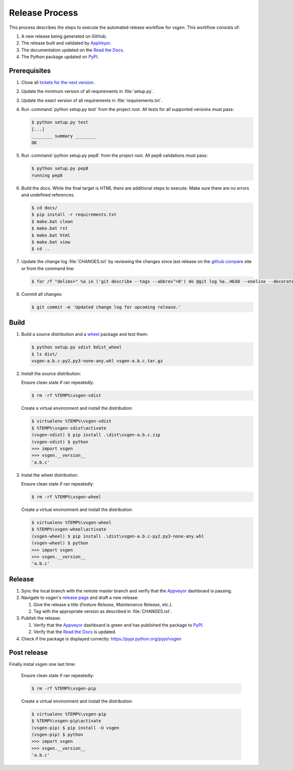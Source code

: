 ===============
Release Process
===============

This process describes the steps to execute the automated release workflow for `vsgen`.  This workflow consists of:

#. A new release being generated on GitHub.
#. The release built and validated by `AppVeyor`_.
#. The documentation updated on the `Read the Docs`_.
#. The Python package updated on `PyPI`_.

Prerequisites
=============

#. Close all `tickets for the next version`_.

#. Update the *minimum* version of all requirements in :file:`setup.py`.

#. Update the *exact* version of all requirements in :file:`requirements.txt`.

#. Run :command:`python setup.py test` from the project root. All tests for all supported
   versions must pass:

   .. code-block:: bat

    $ python setup.py test
    [...]
    ________ summary ________
    OK    

#. Run :command:`python setup.py pep8` from the project root.  All pep8 
   validations must pass:

   .. code-block:: bat

    $ python setup.py pep8
    running pep8

#. Build the docs.  While the final target is HTML there are additional steps to execute.  Make sure there are no errors and undefined
   references.

   .. code-block:: bat

    $ cd docs/
    $ pip install -r requirements.txt
    $ make.bat clean 
    $ make.bat rst
    $ make.bat html
    $ make.bat view
    $ cd ..

#. Update the change log :file:`CHANGES.txt` by reviewing the changes since last release on the `github compare`_ site or from the command line:

   .. code-block:: bat

	$ for /f "delims=" %a in ('git describe --tags --abbrev^=0') do @git log %a..HEAD --oneline --decorate

#. Commit all changes:

   .. code-block:: bat

    $ git commit -m 'Updated change log for upcoming release.'

Build
=====

#. Build a source distribution and a `wheel`_ package and test them:

   .. code-block:: bat

    $ python setup.py sdist bdist_wheel
    $ ls dist/
    vsgen-a.b.c-py2.py3-none-any.whl vsgen-a.b.c.tar.gz

#. Install the source distribution:

   Ensure clean state if ran repeatedly:

   .. code-block:: bat

    $ rm -rf %TEMP%\vsgen-sdist

   Create a virtual environment and install the distribution:

   .. code-block:: bat

    $ virtualenv %TEMP%\vsgen-sdist
    $ %TEMP%\vsgen-sdist\activate
    (vsgen-sdist) $ pip install .\dist\vsgen-a.b.c.zip
    (vsgen-sdist) $ python
    >>> import vsgen
    >>> vsgen.__version__
    'a.b.c'

#. Instal the wheel distribution:

   Ensure clean state if ran repeatedly:

   .. code-block:: bat

    $ rm -rf %TEMP%\vsgen-wheel

   Create a virtual environment and install the distribution:

   .. code-block:: bat

    $ virtualenv %TEMP%\vsgen-wheel
    $ %TEMP%\vsgen-wheel\activate
    (vsgen-wheel) $ pip install .\dist\vsgen-a.b.c-py2.py3-none-any.whl
    (vsgen-wheel) $ python
    >>> import vsgen
    >>> vsgen.__version__
    'a.b.c'

Release
=======

#. Sync the local branch with the remote master branch and verify that the `Appveyor`_ dashboard is passing.

#. Navigate to vsgen's `release page`_ and draft a new release:
   
   #. Give the release a title (`Feature Release`, `Maintenance Release`, etc.).
   #. Tag with the appropriate version as described in :file:`CHANGES.txt`.

#. Publish the release:
   
   #. Verify that the `Appveyor`_ dashboard is green and has published the package to `PyPI`_.
   #. Verify that the `Read the Docs`_ is updated.

#. Check if the package is displayed correctly: https://pypi.python.org/pypi/vsgen

Post release
============

Finally instal vsgen one last time:

   Ensure clean state if ran repeatedly:

   .. code-block:: bat

    $ rm -rf %TEMP%\vsgen-pip

   Create a virtual environment and install the distribution:
   
   .. code-block:: bat
   
    $ virtualenv %TEMP%\vsgen-pip
    $ %TEMP%\vsgen-pip\activate
    (vsgen-pip) $ pip install -U vsgen
    (vsgen-pip) $ python
    >>> import vsgen
    >>> vsgen.__version__
    'a.b.c'

.. _pypi: https://pypi.python.org/pypi
.. _wheel: https://pypi.python.org/pypi/wheel
.. _read the docs: http://vsgen.readthedocs.org/en/latest/
.. _appveyor: https://ci.appveyor.com/project/DBarsam/python-vsgen
.. _release page: https://github.com/dbarsam/python-vsgen/releases
.. _tickets for the next version: https://github.com/dbarsam/python-vsgen/issues?q=is%3Aopen+is%3Aissue
.. _github compare: https://github.com/dbarsam/python-vsgen/compare